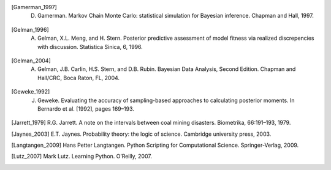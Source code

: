 .. List of References

.. [] H. Akaike. Information theory as an extension of the maximum likelihood principle. In B.N. Petrov and F. Csaki, editors, Second International Symposium on Information Theory, pages 267–281, Akademiai Kiado, Budapest, 1973.

.. [] J.M. Bernardo, J. Berger, A.P. Dawid, and J.F.M. Smith, editors. Bayesian Statistics 4. Oxford University Press, Oxford, 1992.

.. [] S.P. Brooks, E.A. Catchpole, and B.J.T. Morgan. Bayesian animal survival estimation. Statistical Science, 15: 357–376, 2000.

.. [] K.P. Burnham and D.R. Anderson. Model Selection and Multi-Model Inference: A Practical, Information-theoretic Approach. Springer, New York, 2002.

.. [] G. Christakos. On the assimilation of uncertain physical knowledge bases: Bayesian and non-Bayesian techniques. Advances in Water Resources, 2002.

.. [Gamerman_1997] D. Gamerman. Markov Chain Monte Carlo: statistical simulation for Bayesian inference. Chapman and Hall, 1997. 

.. [Gelman_1996] A. Gelman, X.L. Meng, and H. Stern. Posterior predictive assessment of model fitness via realized discrepencies with discussion. Statistica Sinica, 6, 1996. 

.. [Gelman_2004] A. Gelman, J.B. Carlin, H.S. Stern, and D.B. Rubin. Bayesian Data Analysis, Second Edition. Chapman and Hall/CRC, Boca Raton, FL, 2004. 

.. [Geweke_1992] J. Geweke. Evaluating the accuracy of sampling-based approaches to calculating posterior moments. In Bernardo et al. [1992], pages 169–193.

.. [] H. Haario, E. Saksman, and J. Tamminen. An adaptive metropolis algorithm. Bernoulli, 7(2):223–242, 2001.

.. [Jarrett_1979] R.G. Jarrett. A note on the intervals between coal mining disasters. Biometrika, 66:191–193, 1979.

.. [Jaynes_2003] E.T. Jaynes. Probability theory: the logic of science. Cambridge university press, 2003.

.. [] M.I. Jordan. Graphical models. Statist. Sci., 19(1):140–155, 2004.

.. [] J. Kerman and A. Gelman. Fully Bayesian computing. Available at SSRN: http://ssrn.com/abstract=1010387, 2004.

.. [Langtangen_2009] Hans Petter Langtangen. Python Scripting for Computational Science. Springer-Verlag, 2009.

.. [] S.L. Lauritzen, A.P. Dawid, B.N. Larsen, and H.G. Leimer. Independence properties of directed Markov fields. Networks, 20:491–505, 1990.

.. [Lutz_2007] Mark Lutz. Learning Python. O’Reilly, 2007.

.. [] A.E. Raftery and S.M. Lewis. The number of iterations, convergence diagnostics and generic metropolis al- gorithms. In D.J. Spiegelhalter W.R. Gilks and S. Richardson, editors, Practical Markov Chain Monte Carlo. Chapman and Hall, London, U.K., 1995.

.. [] Gareth O. Roberts and Jeffrey S. Rosenthal. Implementing componentwise Hastings algorithms. Journal of Applied Probability, 44(2):458–475, 2007.

.. [] G. Schwarz. Estimating the dimension of a model. The Annals of Statistics, 6(2):461–464, 1978.
